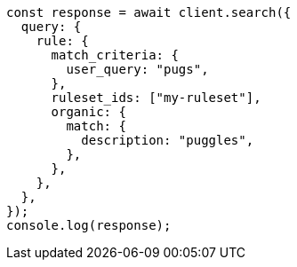 // This file is autogenerated, DO NOT EDIT
// Use `node scripts/generate-docs-examples.js` to generate the docs examples

[source, js]
----
const response = await client.search({
  query: {
    rule: {
      match_criteria: {
        user_query: "pugs",
      },
      ruleset_ids: ["my-ruleset"],
      organic: {
        match: {
          description: "puggles",
        },
      },
    },
  },
});
console.log(response);
----
